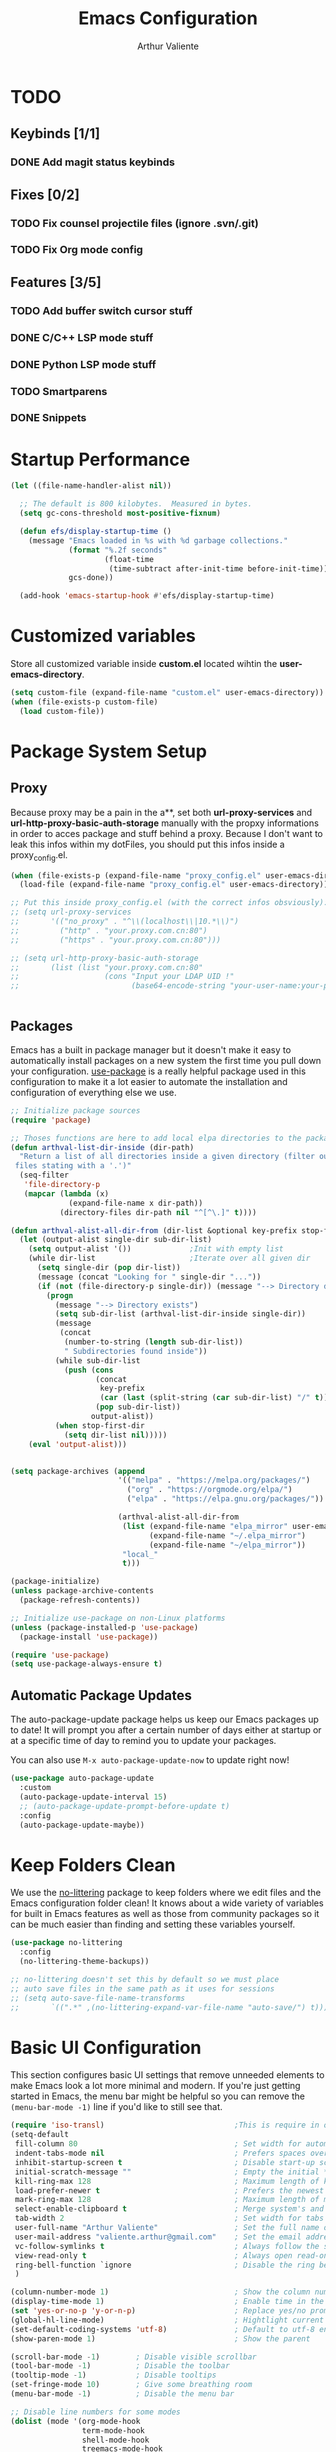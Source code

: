 #+TITLE: Emacs Configuration
#+AUTHOR: Arthur Valiente
#+EMAIL: valiente.arthur@gmail.com
#+PROPERTY: :mkdirp yes
#+STARTUP: overview
* TODO
** Keybinds [1/1]
*** DONE Add magit status keybinds
** Fixes [0/2]
*** TODO Fix counsel projectile files (ignore .svn/.git)
*** TODO Fix Org mode config
** Features [3/5]
*** TODO Add buffer switch cursor stuff
*** DONE C/C++ LSP mode stuff
*** DONE Python LSP mode stuff
*** TODO Smartparens
*** DONE Snippets
* Startup Performance

#+begin_src emacs-lisp
  (let ((file-name-handler-alist nil))

    ;; The default is 800 kilobytes.  Measured in bytes.
    (setq gc-cons-threshold most-positive-fixnum)

    (defun efs/display-startup-time ()
      (message "Emacs loaded in %s with %d garbage collections."
               (format "%.2f seconds"
                       (float-time
                        (time-subtract after-init-time before-init-time)))
               gcs-done))

    (add-hook 'emacs-startup-hook #'efs/display-startup-time)

#+end_src

* Customized variables

Store all customized variable inside *custom.el* located wihtin the
*user-emacs-directory*.

#+begin_src emacs-lisp
  (setq custom-file (expand-file-name "custom.el" user-emacs-directory))
  (when (file-exists-p custom-file)
    (load custom-file))
#+end_src

* Package System Setup
** Proxy

Because proxy may be a pain in the a**, set both *url-proxy-services* and
*url-http-proxy-basic-auth-storage* manually with the propxy informations in
order to acces package and stuff behind a proxy. Because I don't want to leak
this infos within my dotFiles, you should put this infos inside a
proxy_config.el.

#+begin_src emacs-lisp
  (when (file-exists-p (expand-file-name "proxy_config.el" user-emacs-directory))
    (load-file (expand-file-name "proxy_config.el" user-emacs-directory)))

  ;; Put this inside proxy_config.el (with the correct infos obsviously):
  ;; (setq url-proxy-services
  ;;       '(("no_proxy" . "^\\(localhost\\|10.*\\)")
  ;;         ("http" . "your.proxy.com.cn:80")
  ;;         ("https" . "your.proxy.com.cn:80")))

  ;; (setq url-http-proxy-basic-auth-storage
  ;;       (list (list "your.proxy.com.cn:80"
  ;;                   (cons "Input your LDAP UID !"
  ;;                         (base64-encode-string "your-user-name:your-password"))))


#+end_src

** Packages

Emacs has a built in package manager but it doesn't make it easy to
automatically install packages on a new system the first time you pull down your
configuration. [[https://github.com/jwiegley/use-package][use-package]] is a really helpful package used in this
configuration to make it a lot easier to automate the installation and
configuration of everything else we use.

#+begin_src emacs-lisp
  ;; Initialize package sources
  (require 'package)

  ;; Thoses functions are here to add local elpa directories to the package-archives
  (defun arthval-list-dir-inside (dir-path)
    "Return a list of all directories inside a given directory (filter out all
   files stating with a '.')"
    (seq-filter
     'file-directory-p
     (mapcar (lambda (x)
               (expand-file-name x dir-path))
             (directory-files dir-path nil "^[^\.]" t))))

  (defun arthval-alist-all-dir-from (dir-list &optional key-prefix stop-first-dir)
    (let (output-alist single-dir sub-dir-list)
      (setq output-alist '())             ;Init with empty list
      (while dir-list                     ;Iterate over all given dir
        (setq single-dir (pop dir-list))
        (message (concat "Looking for " single-dir "..."))
        (if (not (file-directory-p single-dir)) (message "--> Directory doesn't exist")
          (progn
            (message "--> Directory exists")
            (setq sub-dir-list (arthval-list-dir-inside single-dir))
            (message
             (concat
              (number-to-string (length sub-dir-list))
              " Subdirectories found inside"))
            (while sub-dir-list
              (push (cons
                     (concat
                      key-prefix
                      (car (last (split-string (car sub-dir-list) "/" t))))
                     (pop sub-dir-list))
                    output-alist))
            (when stop-first-dir
              (setq dir-list nil)))))
      (eval 'output-alist)))


  (setq package-archives (append
                          '(("melpa" . "https://melpa.org/packages/")
                            ("org" . "https://orgmode.org/elpa/")
                            ("elpa" . "https://elpa.gnu.org/packages/"))

                          (arthval-alist-all-dir-from
                           (list (expand-file-name "elpa_mirror" user-emacs-directory)
                                 (expand-file-name "~/.elpa_mirror")
                                 (expand-file-name "~/elpa_mirror"))
                           "local_"
                           t)))

  (package-initialize)
  (unless package-archive-contents
    (package-refresh-contents))

  ;; Initialize use-package on non-Linux platforms
  (unless (package-installed-p 'use-package)
    (package-install 'use-package))

  (require 'use-package)
  (setq use-package-always-ensure t)
#+end_src

** Automatic Package Updates

The auto-package-update package helps us keep our Emacs packages up to date! It
will prompt you after a certain number of days either at startup or at a
specific time of day to remind you to update your packages.

You can also use =M-x auto-package-update-now= to update right now!

#+begin_src emacs-lisp
  (use-package auto-package-update
    :custom
    (auto-package-update-interval 15)
    ;; (auto-package-update-prompt-before-update t)
    :config
    (auto-package-update-maybe))
#+end_src

* Keep Folders Clean

We use the [[https://github.com/emacscollective/no-littering/blob/master/no-littering.el][no-littering]] package to keep folders where we edit files and the
Emacs configuration folder clean! It knows about a wide variety of variables for
built in Emacs features as well as those from community packages so it can be
much easier than finding and setting these variables yourself.

#+begin_src emacs-lisp
  (use-package no-littering
    :config
    (no-littering-theme-backups))

  ;; no-littering doesn't set this by default so we must place
  ;; auto save files in the same path as it uses for sessions
  ;; (setq auto-save-file-name-transforms
  ;;       `((".*" ,(no-littering-expand-var-file-name "auto-save/") t)))

#+end_src

* Basic UI Configuration

This section configures basic UI settings that remove unneeded elements to make
Emacs look a lot more minimal and modern. If you're just getting started in
Emacs, the menu bar might be helpful so you can remove the =(menu-bar-mode -1)=
line if you'd like to still see that.

#+begin_src emacs-lisp
  (require 'iso-transl)                             ;This is require in order to use dead keys with wayland
  (setq-default
   fill-column 80                                   ; Set width for automatic line breaks
   indent-tabs-mode nil                             ; Prefers spaces over tabs
   inhibit-startup-screen t                         ; Disable start-up screen
   initial-scratch-message ""                       ; Empty the initial *scratch* buffer
   kill-ring-max 128                                ; Maximum length of kill ring
   load-prefer-newer t                              ; Prefers the newest version of a file
   mark-ring-max 128                                ; Maximum length of mark ring
   select-enable-clipboard t                        ; Merge system's and Emacs' clipboard
   tab-width 2                                      ; Set width for tabs
   user-full-name "Arthur Valiente"                 ; Set the full name of the current user
   user-mail-address "valiente.arthur@gmail.com"    ; Set the email address of the current user
   vc-follow-symlinks t                             ; Always follow the symlinks
   view-read-only t                                 ; Always open read-only buffers in view-mode
   ring-bell-function `ignore                       ; Disable the ring bell hell...
   )

  (column-number-mode 1)                            ; Show the column number
  (display-time-mode 1)                             ; Enable time in the mode-line
  (set 'yes-or-no-p 'y-or-n-p)                      ; Replace yes/no prompts with y/n
  (global-hl-line-mode)                             ; Hightlight current line
  (set-default-coding-systems 'utf-8)               ; Default to utf-8 encoding
  (show-paren-mode 1)                               ; Show the parent

  (scroll-bar-mode -1)        ; Disable visible scrollbar
  (tool-bar-mode -1)          ; Disable the toolbar
  (tooltip-mode -1)           ; Disable tooltips
  (set-fringe-mode 10)        ; Give some breathing room
  (menu-bar-mode -1)          ; Disable the menu bar

  ;; Disable line numbers for some modes
  (dolist (mode '(org-mode-hook
                  term-mode-hook
                  shell-mode-hook
                  treemacs-mode-hook
                  eshell-mode-hook))
    (add-hook mode (lambda () (display-line-numbers-mode 0))))

  ;; Auto delete trailing whitespace when saving
  (add-hook 'before-save-hook 'delete-trailing-whitespace)

  ;; For some reason, some time, the compilation buffer show ansi escape code...
  (use-package ansi-color
    :init
    (defun my-apply-color-to-compilation ()
      (ansi-color-apply-on-region compilation-filter-start (point)))
    :hook (compilation-filter . my-apply-color-to-compilation))

  (use-package smooth-scrolling
    :config
    (smooth-scrolling-mode 1))

  (when (>= emacs-major-version 26)
    (use-package display-line-numbers
      :defer nil
      :ensure nil
      :config
      (setq display-line-numbers-type 'relative)
      (global-display-line-numbers-mode)))
#+end_src

* UI Configuration
** Windows

[[https://github.com/abo-abo/ace-window][ace-windows]] can ease the management of windows (especially when there are more
than 2 windows, `other-window` may start to become tidious...)

#+begin_src emacs-lisp
  (use-package ace-window
    :bind ("C-x o" . ace-window))
#+end_src

** Buffers
Buffers can quickly become a mess. For some people, it's not a problem, but I
like being able to find my way easily.

#+begin_src emacs-lisp
  (use-package ibuffer
    :bind ("C-x C-b" . ibuffer))
#+end_src

Some buffers should not be deleted by accident:

#+begin_src emacs-lisp
  (defvar *protected-buffers* '("*scratch*" "*Messages*")
    "Buffers that cannot be killed.")

  (defun my/protected-buffers ()
    "Protects some buffers from being killed."
    (dolist (buffer *protected-buffers*)
      (with-current-buffer buffer
        (emacs-lock-mode 'kill))))

  (add-hook 'after-init-hook #'my/protected-buffers)
#+end_src

** Color Theme

[[https://github.com/hlissner/emacs-doom-themes][doom-themes]] is a great set of themes with a lot of variety and support for many
different Emacs modes. Taking a look at the [[https://github.com/hlissner/emacs-doom-themes/tree/screenshots][screenshots]] might help you decide
which one you like best. You can also run =M-x counsel-load-theme= to choose
between them easily.

#+begin_src emacs-lisp
(use-package doom-themes
  :init (load-theme 'doom-dracula t))
#+end_src

** Better Modeline

[[https://github.com/seagle0128/doom-modeline][doom-modeline]] is a very attractive and rich (yet still minimal) mode line
configuration for Emacs. The default configuration is quite good but you can
check out the [[https://github.com/seagle0128/doom-modeline#customize][configuration options]] for more things you can enable or disable.

#+begin_src emacs-lisp
  (use-package nerd-icons
    :if (display-graphic-p))

  (use-package doom-modeline
    :init (doom-modeline-mode 1))
#+end_src

** Which Key

[[https://github.com/justbur/emacs-which-key][which-key]] is a useful UI panel that appears when you start pressing any key
binding in Emacs to offer you all possible completions for the prefix. For
example, if you press =C-c= (hold control and press the letter =c=), a panel
will appear at the bottom of the frame displaying all of the bindings under that
prefix and which command they run. This is very useful for learning the possible
key bindings in the mode of your current buffer.

#+begin_src emacs-lisp
  (use-package which-key
    :defer 0
    :diminish which-key-mode
    :config
    (which-key-mode)
    (setq which-key-idle-delay 1))
#+end_src

** Treemacs
[[https://github.com/Alexander-Miller/treemacs][Treemacs]] is a fancy tree layout file explorer built for Emacs. it handles
project management, git integration, etc..

#+begin_src emacs-lisp
  (use-package treemacs
    :ensure t
    :defer t
    :init
    (with-eval-after-load 'winum
      (define-key winum-keymap (kbd "M-0") #'treemacs-select-window))
    (which-key-add-keymap-based-replacements global-map "C-c t" '("treemacs"))
    :config
    (progn
      (setq treemacs-collapse-dirs                 (if treemacs-python-executable 3 0)
            treemacs-deferred-git-apply-delay      0.5
            treemacs-directory-name-transformer    #'identity
            treemacs-display-in-side-window        t
            treemacs-eldoc-display                 t
            treemacs-file-event-delay              5000
            treemacs-file-extension-regex          treemacs-last-period-regex-value
            treemacs-file-follow-delay             0.2
            treemacs-file-name-transformer         #'identity
            treemacs-follow-after-init             t
            treemacs-expand-after-init             t
            treemacs-git-command-pipe              ""
            treemacs-goto-tag-strategy             'refetch-index
            treemacs-indentation                   2
            treemacs-indentation-string            " "
            treemacs-is-never-other-window         nil
            treemacs-max-git-entries               5000
            treemacs-missing-project-action        'ask
            treemacs-move-forward-on-expand        nil
            treemacs-no-png-images                 nil
            treemacs-no-delete-other-windows       t
            treemacs-project-follow-cleanup        nil
            treemacs-persist-file                  (expand-file-name ".cache/treemacs-persist" user-emacs-directory)
            treemacs-position                      'left
            treemacs-read-string-input             'from-child-frame
            treemacs-recenter-distance             0.1
            treemacs-recenter-after-file-follow    nil
            treemacs-recenter-after-tag-follow     nil
            treemacs-recenter-after-project-jump   'always
            treemacs-recenter-after-project-expand 'on-distance
            treemacs-litter-directories            '("/node_modules" "/.venv" "/.cask")
            treemacs-show-cursor                   nil
            treemacs-show-hidden-files             t
            treemacs-silent-filewatch              nil
            treemacs-silent-refresh                nil
            treemacs-sorting                       'alphabetic-asc
            treemacs-space-between-root-nodes      t
            treemacs-tag-follow-cleanup            t
            treemacs-tag-follow-delay              1.5
            treemacs-user-mode-line-format         nil
            treemacs-user-header-line-format       nil
            treemacs-width                         35
            treemacs-workspace-switch-cleanup      nil)

      ;; The default width and height of the icons is 22 pixels. If you are
      ;; using a Hi-DPI display, uncomment this to double the icon size.
      ;;(treemacs-resize-icons 44)

      (treemacs-follow-mode t)
      (treemacs-filewatch-mode t)
      (treemacs-fringe-indicator-mode 'always)
      (pcase (cons (not (null (executable-find "git")))
                   (not (null treemacs-python-executable)))
        (`(t . t)
         (treemacs-git-mode 'deferred))
        (`(t . _)
         (treemacs-git-mode 'simple))))
    :bind
    (:map global-map
          ("M-0"       . treemacs-select-window)
          ("C-c t 1"   . treemacs-delete-other-windows)
          ("C-c t t"   . treemacs)
          ("C-c t B"   . treemacs-bookmark)
          ("C-c t C-t" . treemacs-find-file)
          ("C-c t M-t" . treemacs-find-tag)))

  (use-package treemacs-projectile
    :after (treemacs projectile)
    :ensure t)

  (use-package treemacs-magit
    :after (treemacs magit)
    :ensure t)
#+end_src

** Ivy and Counsel

[[https://oremacs.com/swiper/][Ivy]] is an excellent completion framework for Emacs. It provides a minimal yet
powerful selection menu that appears when you open files, switch buffers, and
for many other tasks in Emacs. Counsel is a customized set of commands to
replace `find-file` with `counsel-find-file`, etc which provide useful commands
for each of the default completion commands.

[[https://github.com/Yevgnen/ivy-rich][ivy-rich]] adds extra columns to a few of the Counsel commands to provide more
information about each item.

#+begin_src emacs-lisp
  (use-package ivy
    :diminish
    :bind (("C-s" . swiper)
           :map ivy-minibuffer-map
           ("TAB" . ivy-alt-done)
           ("C-f" . ivy-alt-done)
           ("C-n" . ivy-next-line)
           ("C-p" . ivy-previous-line)
           :map ivy-switch-buffer-map
           ("C-p" . ivy-previous-line)
           ("C-f" . ivy-done)
           ("C-d" . ivy-switch-buffer-kill)
           :map ivy-reverse-i-search-map
           ("C-p" . ivy-previous-line)
           ("C-d" . ivy-reverse-i-search-kill))
    :config
    (setq ivy-read-action-format-function 'ivy-read-action-format-columns)
    (ivy-mode 1))

  (use-package counsel
    :bind (("C-M-j" . 'counsel-switch-buffer)
           ("C-c i" . 'counsel-imenu)
           :map minibuffer-local-map
           ("C-r" . 'counsel-minibuffer-history))
    :custom
    (counsel-linux-app-format-function #'counsel-linux-app-format-function-name-only)
    :config
    (counsel-mode 1))

  (use-package ivy-rich
    :after (ivy counsel)
    :init
    (ivy-rich-mode 1))
#+end_src

*** Improved Candidate Sorting with prescient.el

prescient.el provides some helpful behavior for sorting Ivy completion
candidates based on how recently or frequently you select them. This can be
especially helpful when using =M-x= to run commands that you don't have bound to
a key but still need to access occasionally.

#+begin_src emacs-lisp
  (use-package ivy-prescient
    :after (ivy counsel)
    :custom
    (ivy-prescient-enable-filtering nil)
    :config
    ;; Uncomment the following line to have sorting remembered across sessions!
    ;(prescient-persist-mode 1)
    (ivy-prescient-mode 1))
#+end_src

** Helpful Help Commands

[[https://github.com/Wilfred/helpful][Helpful]] adds a lot of very helpful (get it?) information to Emacs' =describe-=
command buffers. For example, if you use =describe-function=, you will not only
get the documentation about the function, you will also see the source code of
the function and where it gets used in other places in the Emacs configuration.
It is very useful for figuring out how things work in Emacs.

#+begin_src emacs-lisp
  (use-package helpful
    :commands (helpful-callable helpful-variable helpful-command helpful-key)
    :custom
    (counsel-describe-function-function #'helpful-callable)
    (counsel-describe-variable-function #'helpful-variable)
    :bind
    ([remap describe-function] . counsel-describe-function)
    ([remap describe-command] . helpful-command)
    ([remap describe-variable] . counsel-describe-variable)
    ([remap describe-key] . helpful-key))
#+end_src

** Undo

Emacs default behavior when considering undo may appears a bit strange. [[https://www.emacswiki.org/emacs/UndoTree][Undo
Tree]] makes everything very smooth. A must have ...

#+begin_src emacs-lisp
  (use-package undo-tree
    :ensure t
    :init
    (global-undo-tree-mode)
    :config
    (setq undo-tree-auto-save-history nil))
#+end_src

** Whitespace mode

#+begin_src emacs-lisp
  (use-package whitespace
    :hook (prog-mode . whitespace-mode)
    :init
    (setq whitespace-style '(face trailing lines-tail empty)))
#+end_src
* Org Mode
** Custom functions
#+begin_src emacs-lisp
  ;; (defun av/org-toto())
#+end_src
** Config
#+begin_src emacs-lisp
  (use-package org
    :bind (("C-c c" . org-capture)
           ("C-c a" . org-agenda))
    :custom
    ;; Some default directories/files
    (org-directory (file-name-concat (getenv "HOME") "Documents" "Org"))
    (org-default-notes-file (file-name-concat org-directory "refile.org"))
    (org-agenda-files (list org-directory))

    ;; TODO keywords
    (org-todo-keywords
     '((sequence "TODO(t)" "NEXT(n)" "|" "DONE(d)")
       (sequence "WAITING(w@/!)" "INACTIVE(i)" "|" "CANCELLED(c@/!)" "MEETING")))

    (org-todo-keyword-faces
     '(("TODO" :foreground "red" :weight bold)
       ("NEXT" :foreground "yellow" :weight bold)
       ;; ("WIP" :foreground "yellow" :weight bold)
       ("DONE" :foreground "forest green" :weight bold)
       ("WAITING" :foreground "orange" :weight bold)
       ("INACTIVE" :foreground "magenta" :weight bold)
       ("CANCELLED" :foreground "forest green" :weight bold)
       ("MEETING" :foreground "forest green" :weight bold)))

    (org-treat-S-cursor-todo-selection-as-state-change nil)

    (org-todo-state-tags-trigger
     '(("CANCELLED" ("CANCELLED" . t))
       ("WAITING" ("WAITING" . t))
       ("INACTIVE" ("WAITING") ("INACTIVE" . t))
       (done ("WAITING") ("INACTIVE"))
       ("TODO" ("WAITING") ("CANCELLED") ("INACTIVE"))
       ("NEXT" ("WAITING") ("CANCELLED") ("INACTIVE"))
       ("DONE" ("WAITING") ("CANCELLED") ("INACTIVE"))))

    ;; Clock
    (org-clock-out-remove-zero-time-clocks t)

    ;; Capture
    ;; -- Templates
    (org-capture-templates
     '(("t" "TODO" entry (file org-default-notes-file)
        "* TODO %? :REFILE:\n%U\n" :clock-in t :clock-resume t)
       ("m" "Meeting" entry (file org-default-notes-file)
        "* MEETING with %? :MEETING:\n%U" :clock-in t :clock-resume t)))

     ;; Refile
     (org-refile-targets '((nil :maxlevel . 9)
                           (org-agenda-files :maxlevel . 9)))

     ;; -- Set the refile target selection
     (org-refile-use-outline-path 'file)
     (org-outline-path-complete-in-steps nil)
     (org-refile-allow-creating-parent-nodes 'confirm)

     ;; Agenda
     ;; -- Settings
     (org-agenda-inhibit-startup nil)
     (org-agenda-sticky t)
     ;; -- Custom commands
     ;; Reminder on expected fmt:
     ;; - single filter    = (key desc type match settings files)
     ;; - multiple filters = (key desc (cmd1 cmd2 ...) general_settings)
     (org-agenda-custom-commands
      '(("x" . "Agenda and ...")
        ("xa" "All" ((tags "PRIORITY=\"A\""
                           ((org-agenda-skip-function '(org-agenda-skip-entry-if 'todo 'done))
                            (org-agenda-overriding-header "High-priority:")))
                     (agenda "")
                     (alltodo ""))))))
#+end_src
** Org Exports
#+begin_src emacs-lisp
  (use-package ox-jira :after org)
  (use-package ox-gfm :after org)
#+end_src

* Development
** Direnv

[[https://github.com/wbolster/emacs-direnv][Direnv]] is an awesome tool to orgazine workspaces & co.

#+begin_src emacs-lisp
  (use-package direnv
    :config
    (direnv-mode))
#+end_src

** Languages
*** IDE - LSP
**** lsp-mode

We use the excellent [[https://emacs-lsp.github.io/lsp-mode/][lsp-mode]] to enable IDE-like functionality for many
different programming languages via "language servers" that speak the [[https://microsoft.github.io/language-server-protocol/][Language
Server Protocol]]. Before trying to set up =lsp-mode= for a particular language,
check out the [[https://emacs-lsp.github.io/lsp-mode/page/languages/][documentation for your language]] so that you can learn which
language servers are available and how to install them.

The =lsp-keymap-prefix= setting enables you to define a prefix for where
=lsp-mode='s default keybindings will be added. I *highly recommend* using the
prefix to find out what you can do with =lsp-mode= in a buffer.

The =which-key= integration adds helpful descriptions of the various keys so you
should be able to learn a lot just by pressing =C-c l= in a =lsp-mode= buffer
and trying different things that you find there.

#+begin_src emacs-lisp
  (defun efs/lsp-mode-setup ()
    (setq lsp-headerline-breadcrumb-segments '(path-up-to-project file symbols))
    (lsp-headerline-breadcrumb-mode))

  (use-package lsp-mode
    :commands (lsp lsp-deferred)
    :hook ((lsp-mode . efs/lsp-mode-setup)
           ((c-mode-common python-mode) . lsp-deferred))
    :init
    (setq lsp-keymap-prefix "C-c l")  ;; Or 'C-l', 's-l'
    :config
    (lsp-enable-which-key-integration t)
    (setq lsp-enable-on-type-formatting nil)
    (setq lsp-clients-clangd-args '("-j=5"
                                    "--malloc-trim"
                                    "--fallback-style=Google"
                                    "--header-insertion=never"
                                    "--background-index"
                                    "--background-index-priority=low"
                                    "--clang-tidy"))
    )
#+end_src

**** lsp-ui

[[https://emacs-lsp.github.io/lsp-ui/][lsp-ui]] is a set of UI enhancements built on top of =lsp-mode= which make Emacs
feel even more like an IDE. Check out the screenshots on the =lsp-ui= homepage
(linked at the beginning of this paragraph) to see examples of what it can do.

#+begin_src emacs-lisp
  (use-package lsp-ui
    :after lsp-mode
    :hook (lsp-mode . lsp-ui-mode)
    :custom
    (lsp-ui-doc-position 'bottom))
#+end_src

**** lsp-treemacs

[[https://github.com/emacs-lsp/lsp-treemacs][lsp-treemacs]] provides nice tree views for different aspects of your code like
symbols in a file, references of a symbol, or diagnostic messages (errors and
warnings) that are found in your code.

Try these commands with =M-x=:
- =lsp-treemacs-symbols= - Show a tree view of the symbols in the current file
- =lsp-treemacs-references= - Show a tree view for the references of the symbol
  under the cursor
- =lsp-treemacs-error-list= - Show a tree view for the diagnostic messages in
  the project

This package is built on the [[https://github.com/Alexander-Miller/treemacs][treemacs]] package which might be of some interest to
you if you like to have a file browser at the left side of your screen in your
editor.

#+begin_src emacs-lisp
  (use-package lsp-treemacs
    :after lsp)
#+end_src

**** lsp-ivy

[[https://github.com/emacs-lsp/lsp-ivy][lsp-ivy]] integrates Ivy with =lsp-mode= to make it easy to search for things by
name in your code. When you run these commands, a prompt will appear in the
minibuffer allowing you to type part of the name of a symbol in your code.
Results will be populated in the minibuffer so that you can find what you're
looking for and jump to that location in the code upon selecting the result.

Try these commands with =M-x=:

- =lsp-ivy-workspace-symbol= - Search for a symbol name in the current project
  workspace
- =lsp-ivy-global-workspace-symbol= - Search for a symbol name in all active
  project workspaces

#+begin_src emacs-lisp
  (use-package lsp-ivy
    :after lsp)
#+end_src

*** Python

Use [[https://github.com/JorisE/yapfify][yapfify]] in order to format python buffers.

#+begin_src emacs-lisp
  (use-package yapfify
    :hook (python-mode . yapf-mode))
#+end_src

** Company Mode

[[http://company-mode.github.io/][Company Mode]] provides a nicer in-buffer completion interface than
=completion-at-point= which is more reminiscent of what you would expect from an
IDE. We add a simple configuration to make the keybindings a little more useful
(=TAB= now completes the selection and initiates completion at the current
location if needed).

We also use [[https://github.com/sebastiencs/company-box][company-box]] to further enhance the look of the completions with
icons and better overall presentation.

#+begin_src emacs-lisp
  (use-package company
    :after lsp-mode
    :hook (lsp-mode . company-mode)
    :bind (:map company-active-map
           ("<tab>" . company-complete-selection))
          (:map lsp-mode-map
           ("<tab>" . company-indent-or-complete-common))
    :custom
     (company-minimum-prefix-length 2)
     (company-idle-delay 0)

     (company-tooltip-align-annotations t)
     (company-tooltip-limit 10)

     (company-echo-delay (if (display-graphic-p) nil 0))
     (company-require-match 'never)
     (company-show-numbers t)
     (company-global-modes
      '(not erc-mode
            message-mode
            help-mode
            gud-mode
            eshell-mode
            shell-mode))
     (company-backends '(company-capf)))

  (use-package company-box
    :hook (company-mode . company-box-mode))
#+end_src

** Projectile

[[https://projectile.mx/][Projectile]] is a project management library for Emacs which makes it a lot easier
to navigate around code projects for various languages. Many packages integrate
with Projectile so it's a good idea to have it installed even if you don't use
its commands directly.

#+begin_src emacs-lisp
  (use-package projectile
    :ensure t
    :defer t
    :diminish projectile-mode
    :custom
    ((projectile-completion-system 'ivy))
    :hook
    (after-init . projectile-global-mode)
    :bind-keymap
    ("C-c p" . projectile-command-map)
    :init
    ;; Which key naming
    (which-key-add-keymap-based-replacements global-map
      "C-c p" '("projectile"))
    :config
        ;; NOTE: Set this to the folder where you keep your Git repos!
    (when (file-directory-p "~/Workspace")
      (add-to-list 'projectile-project-search-path '("~/Workspace" . 0)))

    (setq projectile-switch-project-action #'projectile-dired))

  (use-package ibuffer-projectile
    :after (ibuffer projectile)
    :preface
    (defun my/ibuffer-projectile ()
      (ibuffer-projectile-set-filter-groups)
      (unless (eq ibuffer-sorting-mode 'alphabetic)
        (ibuffer-do-sort-by-alphabetic)))
    :hook
    (ibuffer . my/ibuffer-projectile))

  (use-package counsel-projectile
    :after (projectile counsel)
    :config (counsel-projectile-mode))
#+end_src

** Magit

[[https://magit.vc/][Magit]] is the best Git interface I've ever used. Common Git operations are easy
to execute quickly using Magit's command panel system.

#+begin_src emacs-lisp
  (use-package magit
    :commands magit-status
    :bind (("C-x g" . magit-status)))
#+end_src

** Rainbow Delimiters

[[https://github.com/Fanael/rainbow-delimiters][rainbow-delimiters]] is useful in programming modes because it colorizes nested
parentheses and brackets according to their nesting depth. This makes it a lot
easier to visually match parentheses in Emacs Lisp code without having to count
them yourself.

#+begin_src emacs-lisp
  (use-package rainbow-delimiters
    :hook (prog-mode . rainbow-delimiters-mode))
#+end_src

** Multiple cursor

[[https://github.com/magnars/multiple-cursors.el][multiple-cursor]] is can be very powerfull when in needs to edit multiples lines
at the same time.

#+begin_src emacs-lisp
  (use-package multiple-cursors
    :bind (("C->" . mc/mark-next-like-this)
           ("C-<" . mc/mark-previous-like-this)))
#+end_src

** TODO Smartparens
[[https://github.com/Fuco1/smartparens][smartparens]]
** YASnippets

[[https://github.com/joaotavora/yasnippet][yasnippet]] is a template system for emacs and given you access to snippet creation and so on...

#+begin_src emacs-lisp
  (use-package yasnippet
    :config
    (which-key-add-keymap-based-replacements
      yas-minor-mode-map "C-c y" '("yasnippet"))

    ;; yas-snippet-dirs should point to custom snippet dir location
    ;; NOTE: yas-snippet-dirs is taken into account when:
    ;;  - activating "yas-global-mode"
    ;;  - calling "yas-reload-all" interactively
    ;; (add-to-list 'yas-snippet-dirs "/some/dir/path")

    (yas-global-mode t))
#+end_src

*** Ivy

The ivy yasnippet integration.

#+begin_src emacs-lisp
  (use-package ivy-yasnippet
    :after (ivy yasnippet)
    :bind
    ("C-c y s" . ivy-yasnippet))
#+end_src

*** Snippets
**** Default

Use of some default snippet define in MELPA for yasnippet.

#+begin_src emacs-lisp
  (use-package yasnippet-snippets
    :requires yasnippet)
#+end_src

**** Python

#+begin_src emacs-lisp
  (use-package py-snippets
    :requires yasnippet)
#+end_src

**** Gitignore

#+begin_src emacs-lisp
  (use-package gitignore-snippets
    :requires yasnippet)
#+end_src

* Runtime Performance

Dial the GC threshold back down so that garbage collection happens more
frequently but in less time.

#+begin_src emacs-lisp
    ;; Make gc pauses faster by decreasing the threshold.
    (setq gc-cons-threshold (* 2 1000 1000))
  )
#+end_src
